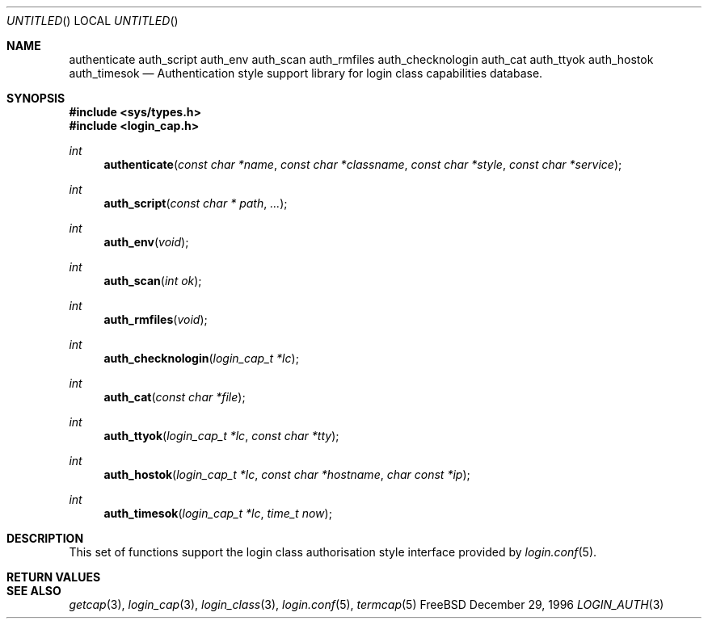 .\" Copyright (c) 1995 David Nugent <davidn@blaze.net.au>
.\" All rights reserved.
.\"
.\" Redistribution and use in source and binary forms, with or without
.\" modification, is permitted provided that the following conditions
.\" are met:
.\" 1. Redistributions of source code must retain the above copyright
.\"    notice immediately at the beginning of the file, without modification,
.\"    this list of conditions, and the following disclaimer.
.\" 2. Redistributions in binary form must reproduce the above copyright
.\"    notice, this list of conditions and the following disclaimer in the
.\"    documentation and/or other materials provided with the distribution.
.\" 3. This work was done expressly for inclusion into FreeBSD.  Other use
.\"    is permitted provided this notation is included.
.\" 4. Absolutely no warranty of function or purpose is made by the author
.\"    David Nugent.
.\" 5. Modifications may be freely made to this file providing the above
.\"    conditions are met.
.\"
.\" $Id$
.\"
.Dd December 29, 1996
.Os FreeBSD
.Dt LOGIN_AUTH 3
.Sh NAME
.Nm authenticate
.Nm auth_script
.Nm auth_env
.Nm auth_scan
.Nm auth_rmfiles
.Nm auth_checknologin
.Nm auth_cat
.Nm auth_ttyok
.Nm auth_hostok
.Nm auth_timesok
.Nd Authentication style support library for login class capabilities database.
.Sh SYNOPSIS
.Fd #include <sys/types.h>
.Fd #include <login_cap.h>
.Ft int
.Fn authenticate "const char *name" "const char *classname" "const char *style" "const char *service"
.Ft int
.Fn auth_script "const char * path" ...
.Ft int
.Fn auth_env "void"
.Ft int
.Fn auth_scan "int ok"
.Ft int
.Fn auth_rmfiles "void"
.Ft int
.Fn auth_checknologin "login_cap_t *lc"
.Ft int
.Fn auth_cat "const char *file"
.Ft int
.Fn auth_ttyok "login_cap_t *lc" "const char *tty"
.Ft int
.Fn auth_hostok "login_cap_t *lc" "const char *hostname" "char const *ip"
.Ft int
.Fn auth_timesok "login_cap_t *lc" "time_t now"
.Sh DESCRIPTION
This set of functions support the login class authorisation style interface provided
by
.Xr login.conf 5 .

.Sh RETURN VALUES
.Sh SEE ALSO
.Xr getcap 3 ,
.Xr login_cap 3 ,
.Xr login_class 3 ,
.Xr login.conf 5 ,
.Xr termcap 5
